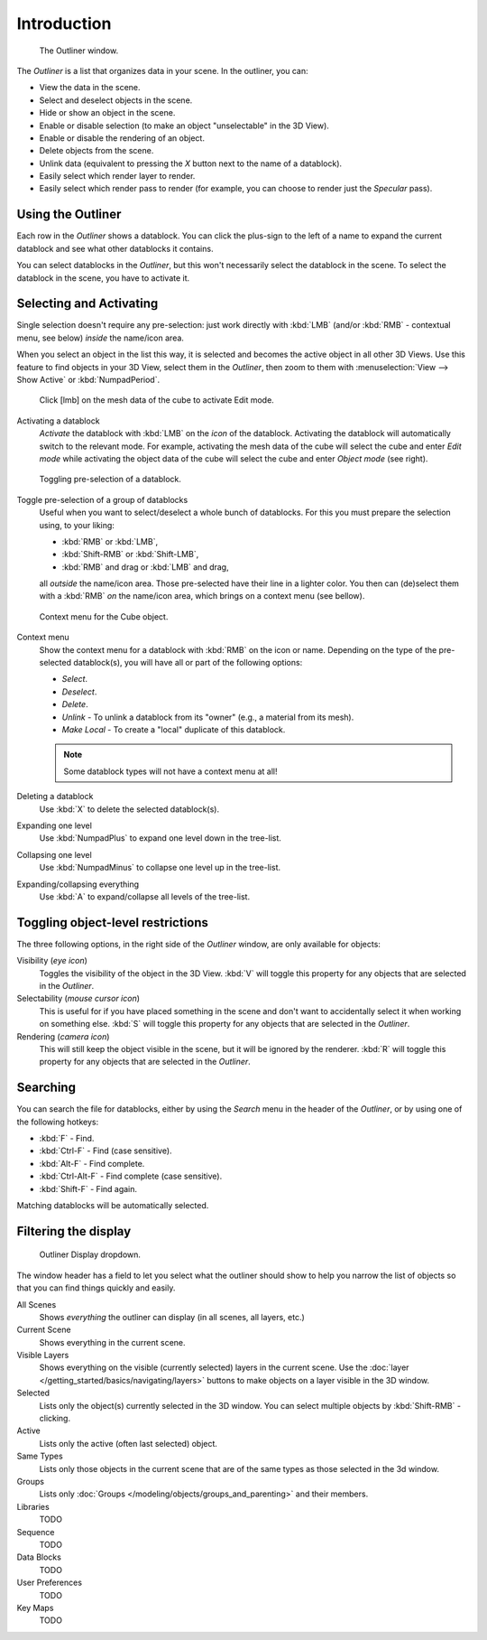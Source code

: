 
************
Introduction
************

.. figure:: /images/Manual-2-56-PartIII-Outliner-Window.jpg

   The Outliner window.


The *Outliner* is a list that organizes data in your scene.
In the outliner, you can:

- View the data in the scene.
- Select and deselect objects in the scene.
- Hide or show an object in the scene.
- Enable or disable selection (to make an object "unselectable" in the 3D View).
- Enable or disable the rendering of an object.
- Delete objects from the scene.
- Unlink data (equivalent to pressing the *X* button next to the name of a datablock).
- Easily select which render layer to render.
- Easily select which render pass to render (for example, you can choose to render just the *Specular* pass).


Using the Outliner
==================

Each row in the *Outliner* shows a datablock. You can click the plus-sign to the
left of a name to expand the current datablock and see what other datablocks it contains.

You can select datablocks in the *Outliner*,
but this won't necessarily select the datablock in the scene.
To select the datablock in the scene, you have to activate it.


Selecting and Activating
========================

Single selection doesn't require any pre-selection: just work directly with :kbd:`LMB`
(and/or :kbd:`RMB` - contextual menu, see below) *inside* the name/icon area.

When you select an object in the list this way,
it is selected and becomes the active object in all other 3D Views.
Use this feature to find objects in your 3D View, select them in the *Outliner*,
then zoom to them with :menuselection:`View --> Show Active` or :kbd:`NumpadPeriod`.


.. figure:: /images/Manual-2-56-PartIII-Outliner-Activate-Datablock.jpg

   Click [lmb] on the mesh data of the cube to activate Edit mode.


Activating a datablock
   *Activate* the datablock with :kbd:`LMB` on the *icon* of the datablock.
   Activating the datablock will automatically switch to the relevant mode.
   For example, activating the mesh data of the cube will select the cube
   and enter *Edit mode* while activating the object data of the
   cube will select the cube and enter *Object mode* (see right).


.. figure:: /images/Manual-2-56-PartIII-Outliner-Window-Column-Icons.jpg

   Toggling pre-selection of a datablock.


Toggle pre-selection of a group of datablocks
   Useful when you want to select/deselect a whole bunch of datablocks.
   For this you must prepare the selection using, to your liking:

   - :kbd:`RMB` or :kbd:`LMB`,
   - :kbd:`Shift-RMB` or :kbd:`Shift-LMB`,
   - :kbd:`RMB` and drag or :kbd:`LMB` and drag,

   all *outside* the name/icon area. Those pre-selected have their line in a lighter color.
   You then can (de)select them with a :kbd:`RMB` *on* the name/icon area,
   which brings on a context menu (see bellow).


.. figure:: /images/Manual-2-56-PartIII-Outliner-Object-Operation.jpg

   Context menu for the Cube object.


Context menu
   Show the context menu for a datablock with :kbd:`RMB` on the icon or name.
   Depending on the type of the pre-selected datablock(s), you will have all or part of the following options:

   - *Select*.
   - *Deselect*.
   - *Delete*.
   - *Unlink* - To unlink a datablock from its "owner" (e.g., a material from its mesh).
   - *Make Local* - To create a "local" duplicate of this datablock.

   .. note::

      Some datablock types will not have a context menu at all!


Deleting a datablock
   Use :kbd:`X` to delete the selected datablock(s).

Expanding one level
   Use :kbd:`NumpadPlus` to expand one level down in the tree-list.

Collapsing one level
   Use :kbd:`NumpadMinus` to collapse one level up in the tree-list.

Expanding/collapsing everything
   Use :kbd:`A` to expand/collapse all levels of the tree-list.


Toggling object-level restrictions
==================================

The three following options, in the right side of the *Outliner* window,
are only available for objects:

Visibility (*eye icon*)
   Toggles the visibility of the object in the 3D View.
   :kbd:`V` will toggle this property for any objects that are selected in the *Outliner*.

Selectability (*mouse cursor icon*)
   This is useful for if you have placed something in the scene
   and don't want to accidentally select it when working on something else.
   :kbd:`S` will toggle this property for any objects that are selected in the *Outliner*.

Rendering (*camera icon*)
   This will still keep the object visible in the scene, but it will be ignored by the renderer.
   :kbd:`R` will toggle this property for any objects that are selected in the *Outliner*.


Searching
=========

You can search the file for datablocks,
either by using the *Search* menu in the header of the *Outliner*,
or by using one of the following hotkeys:

- :kbd:`F` - Find.
- :kbd:`Ctrl-F` - Find (case sensitive).
- :kbd:`Alt-F` - Find complete.
- :kbd:`Ctrl-Alt-F` - Find complete (case sensitive).
- :kbd:`Shift-F` - Find again.

Matching datablocks will be automatically selected.


Filtering the display
=====================

.. figure:: /images/Manual-2-56-PartIII-Outliner-Display-Mode.jpg

   Outliner Display dropdown.


The window header has a field to let you select what the outliner should show to help you narrow the
list of objects so that you can find things quickly and easily.

All Scenes
   Shows *everything* the outliner can display (in all scenes, all layers, etc.)
Current Scene
   Shows everything in the current scene.
Visible Layers
   Shows everything on the visible (currently selected) layers in the current scene.
   Use the :doc:`layer </getting_started/basics/navigating/layers>` buttons
   to make objects on a layer visible in the 3D window.
Selected
   Lists only the object(s) currently selected in the 3D window.
   You can select multiple objects by :kbd:`Shift-RMB` -clicking.
Active
   Lists only the active (often last selected) object.
Same Types
   Lists only those objects in the current scene that are of the same types as those selected in the 3d window.
Groups
   Lists only :doc:`Groups </modeling/objects/groups_and_parenting>` and their members.
Libraries
   TODO
Sequence
   TODO
Data Blocks
   TODO
User Preferences
   TODO
Key Maps
   TODO
